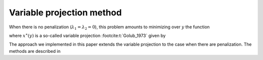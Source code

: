 Variable projection method
==========================

When there is no penalization (:math:`\lambda_1 = \lambda_2 = 0`), this problem
amounts to minimizing over :math:`y` the function 

.. math::
    :label: criterionb

    g(x) = h(x, y^\ast(x))

where :math:`x^{\ast}(y)` is a so-called variable projection :footcite:t:`Golub_1973` given by

.. math::
    :label: varpro

    y^{\ast}(x) \in \arg \min_{y} h(x, y).

The approach we implemented in this paper extends the variable projection to the case when there are penalization. The methods are described in 

